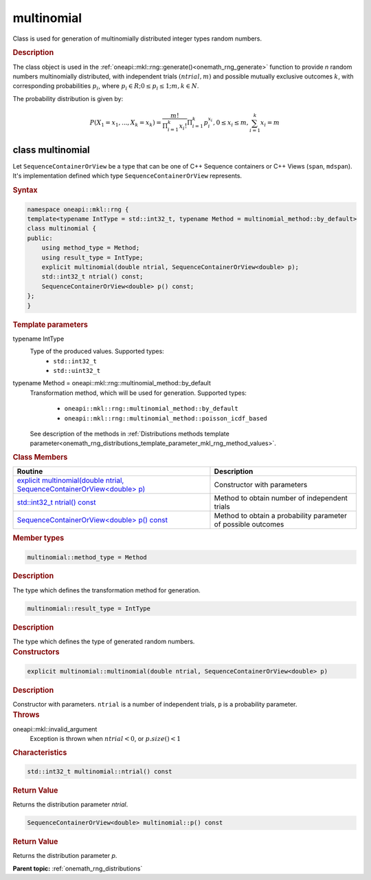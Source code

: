 .. SPDX-FileCopyrightText: 2019-2020 Intel Corporation
..
.. SPDX-License-Identifier: CC-BY-4.0

.. _onemath_rng_multinomial:

multinomial
===========

Class is used for generation of multinomially distributed integer types random numbers.

.. _onemath_rng_multinomial_description:

.. rubric:: Description

The class object is used in the :ref:`oneapi::mkl::rng::generate()<onemath_rng_generate>` function to provide `n` random numbers multinomially distributed, with independent trials :math:`(ntrial, m)` and possible mutually exclusive outcomes :math:`k`, with corresponding probabilities :math:`p_i`, where :math:`p_i \in R; 0 \leq p_i \leq 1; m, k \in N`.

The probability distribution is given by:

.. math::

    P(X_1 = x_1, ..., X_k = x_k) = \frac{m!}{\Pi^k_{i = 1}x_i!}\Pi^k_{i = 1}p_i^{x_i}, 0 \leq x_i \leq m, \sum^{k}_{i = 1}x_i = m

.. _onemath_rng_multinomial_syntax:

class multinomial
-----------------

Let ``SequenceContainerOrView`` be a type that can be one of C++ Sequence containers or C++ Views (``span``, ``mdspan``).
It's implementation defined which type ``SequenceContainerOrView`` represents.

.. rubric:: Syntax

.. code-block:: cpp

    namespace oneapi::mkl::rng {
    template<typename IntType = std::int32_t, typename Method = multinomial_method::by_default>
    class multinomial {
    public:
        using method_type = Method;
        using result_type = IntType;
        explicit multinomial(double ntrial, SequenceContainerOrView<double> p);
        std::int32_t ntrial() const;
        SequenceContainerOrView<double> p() const;
    };
    }

.. container:: section

    .. rubric:: Template parameters

    .. container:: section

        typename IntType
            Type of the produced values. Supported types:
                * ``std::int32_t``
                * ``std::uint32_t``

    .. container:: section

        typename Method = oneapi::mkl::rng::multinomial_method::by_default
            Transformation method, which will be used for generation. Supported types:

                * ``oneapi::mkl::rng::multinomial_method::by_default``
                * ``oneapi::mkl::rng::multinomial_method::poisson_icdf_based``

            See description of the methods in :ref:`Distributions methods template parameter<onemath_rng_distributions_template_parameter_mkl_rng_method_values>`.

.. container:: section

    .. rubric:: Class Members

    .. list-table::
        :header-rows: 1

        * - Routine
          - Description
        * - `explicit multinomial(double ntrial, SequenceContainerOrView<double> p)`_
          - Constructor with parameters
        * - `std::int32_t ntrial() const`_
          - Method to obtain number of independent trials
        * - `SequenceContainerOrView<double> p() const`_
          - Method to obtain a probability parameter of possible outcomes

.. container:: section

    .. rubric:: Member types

    .. container:: section

        .. code-block:: cpp

            multinomial::method_type = Method

        .. container:: section

            .. rubric:: Description

            The type which defines the transformation method for generation.

    .. container:: section

        .. code-block:: cpp

            multinomial::result_type = IntType

        .. container:: section

            .. rubric:: Description

            The type which defines the type of generated random numbers.

.. container:: section

    .. rubric:: Constructors

    .. container:: section

        .. _`explicit multinomial(double ntrial, SequenceContainerOrView<double> p)`:

        .. code-block:: cpp

            explicit multinomial::multinomial(double ntrial, SequenceContainerOrView<double> p)

        .. container:: section

            .. rubric:: Description

            Constructor with parameters. ``ntrial`` is a number of independent trials, ``p`` is a probability parameter.

        .. container:: section

            .. rubric:: Throws

            oneapi::mkl::invalid_argument
                Exception is thrown when :math:`ntrial < 0`, or :math:`p.size() < 1`

.. container:: section

    .. rubric:: Characteristics

    .. container:: section

        .. _`std::int32_t ntrial() const`:

        .. code-block:: cpp

            std::int32_t multinomial::ntrial() const

        .. container:: section

            .. rubric:: Return Value

            Returns the distribution parameter `ntrial`.

    .. container:: section

        .. _`SequenceContainerOrView<double> p() const`:

        .. code-block:: cpp

            SequenceContainerOrView<double> multinomial::p() const

        .. container:: section

            .. rubric:: Return Value

            Returns the distribution parameter `p`.

**Parent topic:** :ref:`onemath_rng_distributions`
